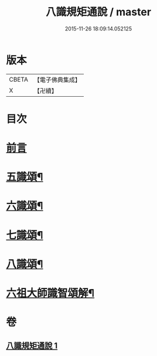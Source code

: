 #+TITLE: 八識規矩通說 / master
#+DATE: 2015-11-26 18:09:14.052125
* 版本
 |     CBETA|【電子佛典集成】|
 |         X|【卍續】    |

* 目次
* [[file:KR6n0135_001.txt::001-0420b4][前言]]
* [[file:KR6n0135_001.txt::0421b11][五識頌¶]]
* [[file:KR6n0135_001.txt::0422b13][六識頌¶]]
* [[file:KR6n0135_001.txt::0423a11][七識頌¶]]
* [[file:KR6n0135_001.txt::0423c13][八識頌¶]]
* [[file:KR6n0135_001.txt::0424c6][六祖大師識智頌解¶]]
* 卷
** [[file:KR6n0135_001.txt][八識規矩通說 1]]
